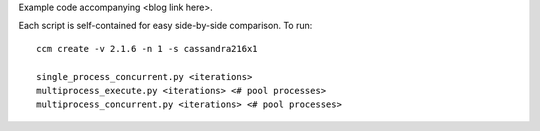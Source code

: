 Example code accompanying <blog link here>.

Each script is self-contained for easy side-by-side comparison. To run::

    ccm create -v 2.1.6 -n 1 -s cassandra216x1

    single_process_concurrent.py <iterations>
    multiprocess_execute.py <iterations> <# pool processes>
    multiprocess_concurrent.py <iterations> <# pool processes>
